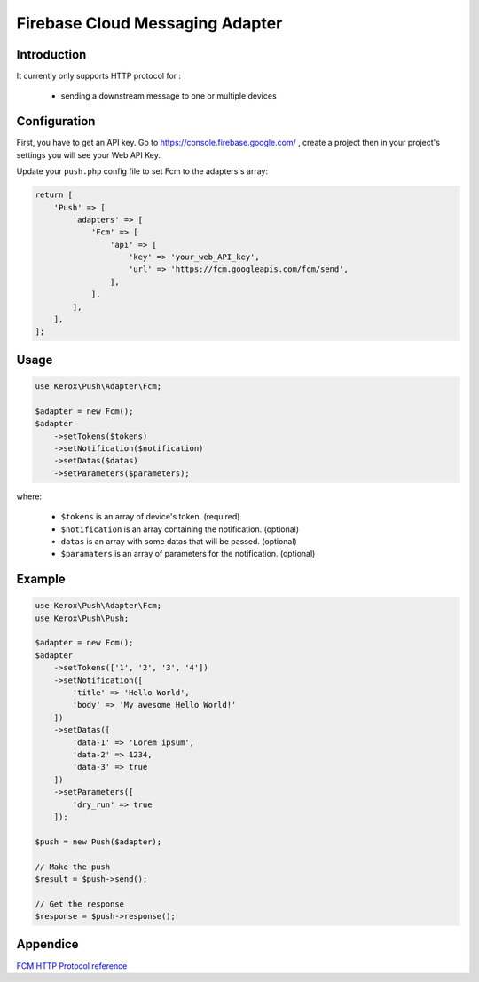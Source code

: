 Firebase Cloud Messaging Adapter
================================

Introduction
------------

It currently only supports HTTP protocol for :

    - sending a downstream message to one or multiple devices


Configuration
-------------

First, you have to get an API key. Go to https://console.firebase.google.com/ , create a project then in your project's settings you will see your Web API Key.

Update your ``push.php`` config file to set Fcm to the adapters's array:

.. code:: php

    return [
        'Push' => [
            'adapters' => [
                'Fcm' => [
                    'api' => [
                        'key' => 'your_web_API_key',
                        'url' => 'https://fcm.googleapis.com/fcm/send',
                    ],
                ],
            ],
        ],
    ];

Usage
-----

.. code:: php

    use Kerox\Push\Adapter\Fcm;

    $adapter = new Fcm();
    $adapter
        ->setTokens($tokens)
        ->setNotification($notification)
        ->setDatas($datas)
        ->setParameters($parameters);

where:

    - ``$tokens`` is an array of device's token. (required)
    - ``$notification`` is an array containing the notification. (optional)
    - ``datas`` is an array with some datas that will be passed. (optional)
    - ``$paramaters`` is an array of parameters for the notification. (optional)

Example
-------

.. code:: php

    use Kerox\Push\Adapter\Fcm;
    use Kerox\Push\Push;

    $adapter = new Fcm();
    $adapter
        ->setTokens(['1', '2', '3', '4'])
        ->setNotification([
            'title' => 'Hello World',
            'body' => 'My awesome Hello World!'
        ])
        ->setDatas([
            'data-1' => 'Lorem ipsum',
            'data-2' => 1234,
            'data-3' => true
        ])
        ->setParameters([
            'dry_run' => true
        ]);

    $push = new Push($adapter);

    // Make the push
    $result = $push->send();

    // Get the response
    $response = $push->response();

Appendice
---------

`FCM HTTP Protocol reference <https://firebase.google.com/docs/cloud-messaging/http-server-ref>`__